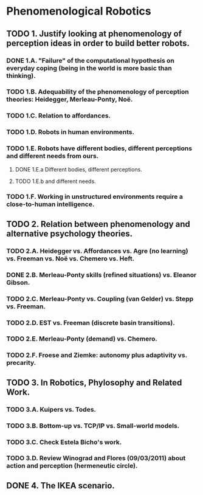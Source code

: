 * Phenomenological Robotics
** TODO 1. Justify looking at phenomenology of perception ideas in order to build better robots.
*** DONE 1.A. "Failure" of the computational hypothesis on everyday coping (being in the world is more basic than thinking).
    CLOSED: [2011-12-09 Fri 10:57]
*** TODO 1.B. Adequability of the phenomenology of perception theories: Heidegger, Merleau-Ponty, Noë.
*** TODO 1.C. Relation to affordances.
*** TODO 1.D. Robots in human environments.
*** TODO 1.E. Robots have different bodies, different perceptions and different needs from ours.
**** DONE 1.E.a Different bodies, different perceptions.
     CLOSED: [2011-11-25 Fri 11:00]
**** TODO 1.E.b and different needs.
*** TODO 1.F. Working in unstructured environments require a close-to-human intelligence.
** TODO 2. Relation between phenomenology and alternative psychology theories.
*** TODO 2.A. Heidegger vs. Affordances vs. Agre (no learning) vs. Freeman vs. Noë vs. Chemero vs. Heft.
*** DONE 2.B. Merleau-Ponty skills (refined situations) vs. Eleanor Gibson.
    CLOSED: [2011-12-09 Fri 12:33]
*** TODO 2.C. Merleau-Ponty vs. Coupling (van Gelder) vs. Stepp vs. Freeman.
*** TODO 2.D. EST vs. Freeman (discrete basin transitions).
*** TODO 2.E. Merleau-Ponty (demand) vs. Chemero.
*** TODO 2.F. Froese and Ziemke: autonomy plus adaptivity vs. precarity.
** TODO 3. In Robotics, Phylosophy and Related Work.
*** TODO 3.A. Kuipers vs. Todes.
*** TODO 3.B. Bottom-up vs. TCP/IP vs. Small-world models.
*** TODO 3.C. Check Estela Bicho's work.
*** TODO 3.D. Review Winograd and Flores (09/03/2011) about action and perception (hermeneutic circle).
** DONE 4. The IKEA scenario.
   CLOSED: [2011-12-02 Fri 11:21]
